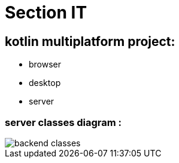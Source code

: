 = Section IT

== *kotlin multiplatform project:*

* browser
* desktop
* server



=== server classes diagram :
image::images/Domain_class.png[backend classes]

